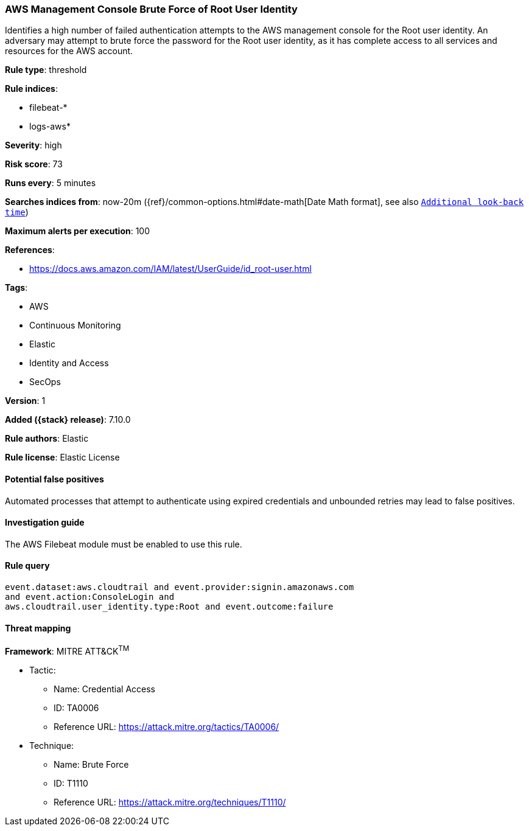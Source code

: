 [[aws-management-console-brute-force-of-root-user-identity]]
=== AWS Management Console Brute Force of Root User Identity

Identifies a high number of failed authentication attempts to the AWS management console for the Root user identity. An adversary may attempt to brute force the password for the Root user identity, as it has complete access to all services and resources for the AWS account.

*Rule type*: threshold

*Rule indices*:

* filebeat-*
* logs-aws*

*Severity*: high

*Risk score*: 73

*Runs every*: 5 minutes

*Searches indices from*: now-20m ({ref}/common-options.html#date-math[Date Math format], see also <<rule-schedule, `Additional look-back time`>>)

*Maximum alerts per execution*: 100

*References*:

* https://docs.aws.amazon.com/IAM/latest/UserGuide/id_root-user.html

*Tags*:

* AWS
* Continuous Monitoring
* Elastic
* Identity and Access
* SecOps

*Version*: 1

*Added ({stack} release)*: 7.10.0

*Rule authors*: Elastic

*Rule license*: Elastic License

==== Potential false positives

Automated processes that attempt to authenticate using expired credentials and unbounded retries may lead to false positives.

==== Investigation guide

The AWS Filebeat module must be enabled to use this rule.

==== Rule query


[source,js]
----------------------------------
event.dataset:aws.cloudtrail and event.provider:signin.amazonaws.com
and event.action:ConsoleLogin and
aws.cloudtrail.user_identity.type:Root and event.outcome:failure
----------------------------------

==== Threat mapping

*Framework*: MITRE ATT&CK^TM^

* Tactic:
** Name: Credential Access
** ID: TA0006
** Reference URL: https://attack.mitre.org/tactics/TA0006/
* Technique:
** Name: Brute Force
** ID: T1110
** Reference URL: https://attack.mitre.org/techniques/T1110/
